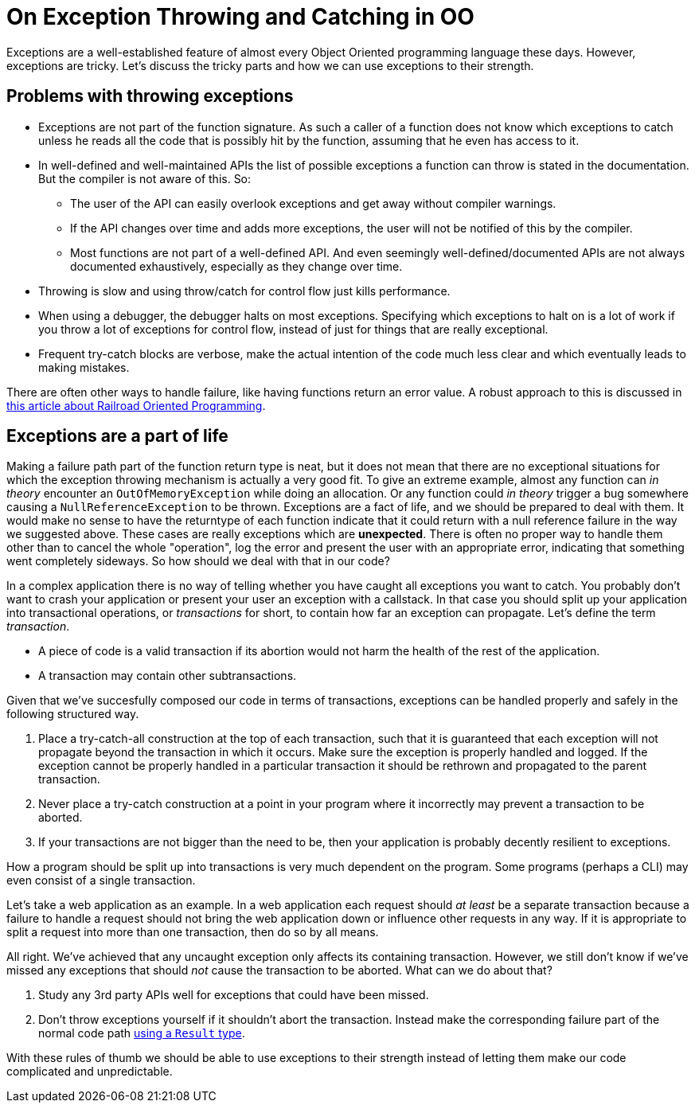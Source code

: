 = On Exception Throwing and Catching in OO

Exceptions are a well-established feature of almost every Object Oriented programming language these days.
However, exceptions are tricky.
Let's discuss the tricky parts and how we can use exceptions to their strength.

## Problems with throwing exceptions

- Exceptions are not part of the function signature. As such a caller of a function does not know which exceptions to catch unless he reads all the code that is possibly hit by the function, assuming that he even has access to it.
- In well-defined and well-maintained APIs the list of possible exceptions a function can throw is stated in the documentation. But the compiler is not aware of this. So:
  * The user of the API can easily overlook exceptions and get away without compiler warnings.
  * If the API changes over time and adds more exceptions, the user will not be notified of this by the compiler.
  * Most functions are not part of a well-defined API. And even seemingly well-defined/documented APIs are not always documented exhaustively, especially as they change over time.
- Throwing is slow and using throw/catch for control flow just kills performance.
- When using a debugger, the debugger halts on most exceptions. Specifying which exceptions to halt on is a lot of work if you throw a lot of exceptions for control flow, instead of just for things that are really exceptional.
- Frequent try-catch blocks are verbose, make the actual intention of the code much less clear and which eventually leads to making mistakes.

There are often other ways to handle failure, like having functions return an error value.
A robust approach to this is discussed in link:/?page=rop-cs-1[this article about Railroad Oriented Programming].

## Exceptions are a part of life
Making a failure path part of the function return type is neat, but it does not mean that there are no exceptional situations for which the exception throwing mechanism is actually a very good fit.
To give an extreme example, almost any function can _in theory_ encounter an `OutOfMemoryException` while doing an allocation.
Or any function could _in theory_ trigger a bug somewhere causing a `NullReferenceException` to be thrown.
Exceptions are a fact of life, and we should be prepared to deal with them.
It would make no sense to have the returntype of each function indicate that it could return with a null reference failure in the way we suggested above.
These cases are really exceptions which are *unexpected*.
There is often no proper way to handle them other than to cancel the whole "operation", log the error and present the user with an appropriate error, indicating that something went completely sideways.
So how should we deal with that in our code?

In a complex application there is no way of telling whether you have caught all exceptions you want to catch.
You probably don't want to crash your application or present your user an exception with a callstack.
In that case you should split up your application into transactional operations, or _transactions_ for short, to contain how far an exception can propagate. Let's define the term _transaction_.

- A piece of code is a valid transaction if its abortion would not harm the health of the rest of the application.
- A transaction may contain other subtransactions.

Given that we've succesfully composed our code in terms of transactions, exceptions can be handled properly and safely in the following structured way.

. Place a try-catch-all construction at the top of each transaction, such that it is guaranteed that each exception will not propagate beyond the transaction in which it occurs. Make sure the exception is properly handled and logged. If the exception cannot be properly handled in a particular transaction it should be rethrown and propagated to the parent transaction.
. Never place a try-catch construction at a point in your program where it incorrectly may prevent a transaction to be aborted.
. If your transactions are not bigger than the need to be, then your application is probably decently resilient to exceptions.

How a program should be split up into transactions is very much dependent on the program.
Some programs (perhaps a CLI) may even consist of a single transaction.

Let's take a web application as an example. In a web application each request should _at least_ be a separate transaction because a failure to handle a request should not bring the web application down or influence other requests in any way.
If it is appropriate to split a request into more than one transaction, then do so by all means.

All right. We've achieved that any uncaught exception only affects its containing transaction.
However, we still don't know if we've missed any exceptions that should _not_ cause the transaction to be aborted.
What can we do about that?

. Study any 3rd party APIs well for exceptions that could have been missed.
. Don't throw exceptions yourself if it shouldn't abort the transaction. Instead make the corresponding failure part of the normal code path link:/?page=rop-cs-1[using a `Result` type].

With these rules of thumb we should be able to use exceptions to their strength instead of letting them make our code complicated and unpredictable.
